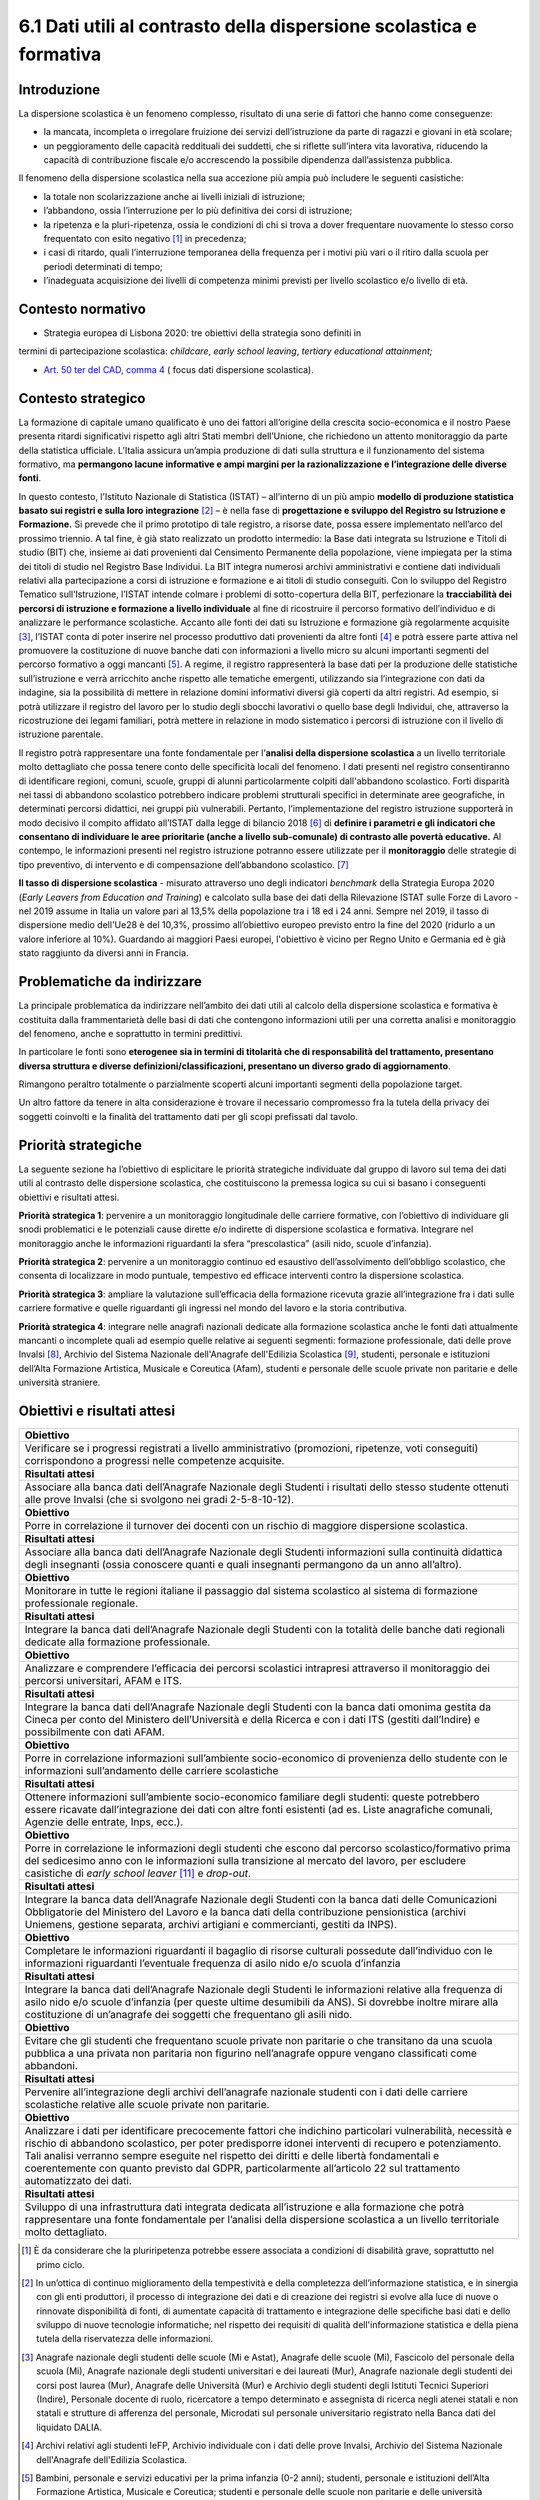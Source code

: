 6.1 Dati utili al contrasto della dispersione scolastica e formativa
====================================================================

.. _introduzione-6:

Introduzione
------------

La dispersione scolastica è un fenomeno complesso, risultato di una
serie di fattori che hanno come conseguenze:

-  la mancata, incompleta o irregolare fruizione dei servizi
   dell’istruzione da parte di ragazzi e giovani in età scolare;

-  un peggioramento delle capacità reddituali dei suddetti, che si
   riflette sull’intera vita lavorativa, riducendo la capacità di
   contribuzione fiscale e/o accrescendo la possibile dipendenza
   dall’assistenza pubblica.

Il fenomeno della dispersione scolastica nella sua accezione più ampia
può includere le seguenti casistiche:

-  la totale non scolarizzazione anche ai livelli iniziali di
   istruzione;

-  l’abbandono, ossia l’interruzione per lo più definitiva dei corsi di
   istruzione;

-  la ripetenza e la pluri-ripetenza, ossia le condizioni di chi si
   trova a dover frequentare nuovamente lo stesso corso frequentato con
   esito negativo [1]_ in precedenza;

-  i casi di ritardo, quali l’interruzione temporanea della frequenza
   per i motivi più vari o il ritiro dalla scuola per periodi
   determinati di tempo;

-  l’inadeguata acquisizione dei livelli di competenza minimi previsti
   per livello scolastico e/o livello di età.

.. _contesto-normativo-3:

Contesto normativo 
-------------------

-  Strategia europea di Lisbona 2020: tre obiettivi della strategia sono
   definiti in

termini di partecipazione scolastica: *childcare*, *early school
leaving*, *tertiary educational attainment;*

-  `Art. 50 ter del CAD, comma
   4 <https://www.normattiva.it/uri-res/N2Ls?urn:nir:stato:decreto.legislativo:2005-03-07;82~art50ter!vig=2050>`__
   ( focus dati dispersione scolastica).

.. _contesto-strategico-4:

Contesto strategico
-------------------

La formazione di capitale umano qualificato è uno dei fattori
all’origine della crescita socio-economica e il nostro Paese presenta
ritardi significativi rispetto agli altri Stati membri dell’Unione, che
richiedono un attento monitoraggio da parte della statistica ufficiale.
L’Italia assicura un’ampia produzione di dati sulla struttura e il
funzionamento del sistema formativo, ma **permangono lacune informative
e ampi margini per la razionalizzazione e l’integrazione delle diverse
fonti**.

In questo contesto, l’Istituto Nazionale di Statistica (ISTAT) –
all’interno di un più ampio **modello di produzione statistica basato
sui registri e sulla loro integrazione**\  [2]_ – è nella fase di
**progettazione e sviluppo del Registro su Istruzione e Formazione.** Si
prevede che il primo prototipo di tale registro, a risorse date, possa
essere implementato nell’arco del prossimo triennio. A tal fine, è già
stato realizzato un prodotto intermedio: la Base dati integrata su
Istruzione e Titoli di studio (BIT) che, insieme ai dati provenienti dal
Censimento Permanente della popolazione, viene impiegata per la stima
dei titoli di studio nel Registro Base Individui. La BIT integra
numerosi archivi amministrativi e contiene dati individuali relativi
alla partecipazione a corsi di istruzione e formazione e ai titoli di
studio conseguiti. Con lo sviluppo del Registro Tematico
sull’Istruzione, l’ISTAT intende colmare i problemi di sotto-copertura
della BIT, perfezionare la **tracciabilità dei percorsi di istruzione e
formazione a livello individuale** al fine di ricostruire il percorso
formativo dell’individuo e di analizzare le performance scolastiche.
Accanto alle fonti dei dati su Istruzione e formazione già regolarmente
acquisite [3]_, l’ISTAT conta di poter inserire nel processo produttivo
dati provenienti da altre fonti [4]_ e potrà essere parte attiva nel
promuovere la costituzione di nuove banche dati con informazioni a
livello micro su alcuni importanti segmenti del percorso formativo a
oggi mancanti [5]_. A regime, il registro rappresenterà la base dati per
la produzione delle statistiche sull’istruzione e verrà arricchito anche
rispetto alle tematiche emergenti, utilizzando sia l’integrazione con
dati da indagine, sia la possibilità di mettere in relazione domini
informativi diversi già coperti da altri registri. Ad esempio, si potrà
utilizzare il registro del lavoro per lo studio degli sbocchi lavorativi
o quello base degli Individui, che, attraverso la ricostruzione dei
legami familiari, potrà mettere in relazione in modo sistematico i
percorsi di istruzione con il livello di istruzione parentale.

Il registro potrà rappresentare una fonte fondamentale per l’\ **analisi
della dispersione scolastica** a un livello territoriale molto
dettagliato che possa tenere conto delle specificità locali del
fenomeno. I dati presenti nel registro consentiranno di identificare
regioni, comuni, scuole, gruppi di alunni particolarmente colpiti
dall'abbandono scolastico. Forti disparità nei tassi di abbandono
scolastico potrebbero indicare problemi strutturali specifici in
determinate aree geografiche, in determinati percorsi didattici, nei
gruppi più vulnerabili. Pertanto, l’implementazione del registro
istruzione supporterà in modo decisivo il compito affidato all’ISTAT
dalla legge di bilancio 2018 [6]_ di **definire i parametri e gli
indicatori che consentano di individuare le aree prioritarie (anche a
livello sub-comunale) di contrasto alle povertà educative.** Al
contempo, le informazioni presenti nel registro istruzione potranno
essere utilizzate per il **monitoraggio** delle strategie di tipo
preventivo, di intervento e di compensazione dell’abbandono
scolastico. [7]_

**Il tasso di dispersione scolastica** - misurato attraverso uno degli
indicatori *benchmark* della Strategia Europa 2020 (*Early Leavers from
Education and Training*) e calcolato sulla base dei dati della
Rilevazione ISTAT sulle Forze di Lavoro - nel 2019 assume in Italia un
valore pari al 13,5% della popolazione tra i 18 ed i 24 anni. Sempre nel
2019, il tasso di dispersione medio dell'Ue28 è del 10,3%, prossimo
all’obiettivo europeo previsto entro la fine del 2020 (ridurlo a un
valore inferiore al 10%). Guardando ai maggiori Paesi europei,
l'obiettivo è vicino per Regno Unito e Germania ed è già stato raggiunto
da diversi anni in Francia.

.. _problematiche-da-indirizzare-5:

Problematiche da indirizzare
----------------------------

La principale problematica da indirizzare nell’ambito dei dati utili al
calcolo della dispersione scolastica e formativa è costituita dalla
frammentarietà delle basi di dati che contengono informazioni utili per
una corretta analisi e monitoraggio del fenomeno, anche e soprattutto in
termini predittivi.

In particolare le fonti sono **eterogenee sia in termini di titolarità
che di responsabilità del trattamento, presentano diversa struttura e
diverse definizioni/classificazioni, presentano un diverso grado di
aggiornamento**.

Rimangono peraltro totalmente o parzialmente scoperti alcuni importanti
segmenti della popolazione target.

Un altro fattore da tenere in alta considerazione è trovare il
necessario compromesso fra la tutela della privacy dei soggetti
coinvolti e la finalità del trattamento dati per gli scopi prefissati
dal tavolo.

.. _priorità-strategiche-5:

Priorità strategiche
--------------------

La seguente sezione ha l’obiettivo di esplicitare le priorità
strategiche individuate dal gruppo di lavoro sul tema dei dati utili al
contrasto delle dispersione scolastica, che costituiscono la premessa
logica su cui si basano i conseguenti obiettivi e risultati attesi.

**Priorità strategica 1**: pervenire a un monitoraggio longitudinale
delle carriere formative, con l’obiettivo di individuare gli snodi
problematici e le potenziali cause dirette e/o indirette di dispersione
scolastica e formativa. Integrare nel monitoraggio anche le informazioni
riguardanti la sfera “prescolastica” (asili nido, scuole d’infanzia).

**Priorità strategica 2**: pervenire a un monitoraggio continuo ed
esaustivo dell’assolvimento dell’obbligo scolastico, che consenta di
localizzare in modo puntuale, tempestivo ed efficace interventi contro
la dispersione scolastica.

**Priorità strategica 3**: ampliare la valutazione sull’efficacia della
formazione ricevuta grazie all’integrazione fra i dati sulle carriere
formative e quelle riguardanti gli ingressi nel mondo del lavoro e la
storia contributiva.

**Priorità strategica 4**: integrare nelle anagrafi nazionali dedicate
alla formazione scolastica anche le fonti dati attualmente mancanti o
incomplete quali ad esempio quelle relative ai seguenti segmenti:
formazione professionale, dati delle prove Invalsi [8]_, Archivio del
Sistema Nazionale dell'Anagrafe dell'Edilizia Scolastica [9]_, studenti,
personale e istituzioni dell’Alta Formazione Artistica, Musicale e
Coreutica (Afam), studenti e personale delle scuole private non
paritarie e delle università straniere.

.. _obiettivi-e-risultati-attesi-5:

Obiettivi e risultati attesi
----------------------------

+-----------------------------------------------------------------------+
| **Obiettivo**                                                         |
+=======================================================================+
| Verificare se i progressi registrati a livello amministrativo         |
| (promozioni, ripetenze, voti conseguiti) corrispondono a progressi    |
| nelle competenze acquisite.                                           |
+-----------------------------------------------------------------------+
| **Risultati attesi**                                                  |
+-----------------------------------------------------------------------+
| Associare alla banca dati dell’Anagrafe Nazionale degli Studenti i    |
| risultati dello stesso studente ottenuti alle prove Invalsi (che si   |
| svolgono nei gradi 2-5-8-10-12).                                      |
+-----------------------------------------------------------------------+
| **Obiettivo**                                                         |
+-----------------------------------------------------------------------+
| Porre in correlazione il turnover dei docenti con un rischio di       |
| maggiore dispersione scolastica.                                      |
+-----------------------------------------------------------------------+
| **Risultati attesi**                                                  |
+-----------------------------------------------------------------------+
| Associare alla banca dati dell’Anagrafe Nazionale degli Studenti      |
| informazioni sulla continuità didattica degli insegnanti (ossia       |
| conoscere quanti e quali insegnanti permangono da un anno all’altro). |
+-----------------------------------------------------------------------+
| **Obiettivo**                                                         |
+-----------------------------------------------------------------------+
| Monitorare in tutte le regioni italiane il passaggio dal sistema      |
| scolastico al sistema di formazione professionale regionale.          |
+-----------------------------------------------------------------------+
| **Risultati attesi**                                                  |
+-----------------------------------------------------------------------+
| Integrare la banca dati dell’Anagrafe Nazionale degli Studenti con la |
| totalità delle banche dati regionali dedicate alla formazione         |
| professionale.                                                        |
+-----------------------------------------------------------------------+
| **Obiettivo**                                                         |
+-----------------------------------------------------------------------+
| Analizzare e comprendere l’efficacia dei percorsi scolastici          |
| intrapresi attraverso il monitoraggio dei percorsi universitari, AFAM |
| e ITS.                                                                |
+-----------------------------------------------------------------------+
| **Risultati attesi**                                                  |
+-----------------------------------------------------------------------+
| Integrare la banca dati dell’Anagrafe Nazionale degli Studenti con la |
| banca dati omonima gestita da Cineca per conto del Ministero          |
| dell’Università e della Ricerca e con i dati ITS (gestiti             |
| dall’Indire) e possibilmente con dati AFAM.                           |
+-----------------------------------------------------------------------+
| **Obiettivo**                                                         |
+-----------------------------------------------------------------------+
| Porre in correlazione informazioni sull’ambiente socio-economico di   |
| provenienza dello studente con le informazioni sull’andamento delle   |
| carriere scolastiche                                                  |
+-----------------------------------------------------------------------+
| **Risultati attesi**                                                  |
+-----------------------------------------------------------------------+
| Ottenere informazioni sull’ambiente socio-economico familiare degli   |
| studenti: queste potrebbero essere ricavate dall’integrazione dei     |
| dati con altre fonti esistenti (ad es. Liste anagrafiche comunali,    |
| Agenzie delle entrate, Inps, ecc.).                                   |
+-----------------------------------------------------------------------+
| **Obiettivo**                                                         |
+-----------------------------------------------------------------------+
| Porre in correlazione le informazioni degli studenti che escono dal   |
| percorso scolastico/formativo prima del sedicesimo anno con le        |
| informazioni sulla transizione al mercato del lavoro, per escludere   |
| casistiche di *early school leaver*\  [11]_ e *drop-out*.             |
+-----------------------------------------------------------------------+
| **Risultati attesi**                                                  |
+-----------------------------------------------------------------------+
| Integrare la banca data dell’Anagrafe Nazionale degli Studenti con la |
| banca dati delle Comunicazioni Obbligatorie del Ministero del Lavoro  |
| e la banca dati della contribuzione pensionistica (archivi Uniemens,  |
| gestione separata, archivi artigiani e commercianti, gestiti da       |
| INPS).                                                                |
+-----------------------------------------------------------------------+
| **Obiettivo**                                                         |
+-----------------------------------------------------------------------+
| Completare le informazioni riguardanti il bagaglio di risorse         |
| culturali possedute dall’individuo con le informazioni riguardanti    |
| l’eventuale frequenza di asilo nido e/o scuola d’infanzia             |
+-----------------------------------------------------------------------+
| **Risultati attesi**                                                  |
+-----------------------------------------------------------------------+
| Integrare la banca dati dell’Anagrafe Nazionale degli Studenti le     |
| informazioni relative alla frequenza di asilo nido e/o scuole         |
| d’infanzia (per queste ultime desumibili da ANS). Si dovrebbe inoltre |
| mirare alla costituzione di un’anagrafe dei soggetti che frequentano  |
| gli asili nido.                                                       |
+-----------------------------------------------------------------------+
| **Obiettivo**                                                         |
+-----------------------------------------------------------------------+
| Evitare che gli studenti che frequentano scuole private non paritarie |
| o che transitano da una scuola pubblica a una privata non paritaria   |
| non figurino nell’anagrafe oppure vengano classificati come           |
| abbandoni.                                                            |
+-----------------------------------------------------------------------+
| **Risultati attesi**                                                  |
+-----------------------------------------------------------------------+
| Pervenire all’integrazione degli archivi dell’anagrafe nazionale      |
| studenti con i dati delle carriere scolastiche relative alle scuole   |
| private non paritarie.                                                |
+-----------------------------------------------------------------------+
| **Obiettivo**                                                         |
+-----------------------------------------------------------------------+
| Analizzare i dati per identificare precocemente fattori che indichino |
| particolari vulnerabilità, necessità e rischio di abbandono           |
| scolastico, per poter predisporre idonei interventi di recupero e     |
| potenziamento. Tali analisi verranno sempre eseguite nel rispetto dei |
| diritti e delle libertà fondamentali e coerentemente con quanto       |
| previsto dal GDPR, particolarmente all’articolo 22 sul trattamento    |
| automatizzato dei dati.                                               |
+-----------------------------------------------------------------------+
| **Risultati attesi**                                                  |
+-----------------------------------------------------------------------+
| Sviluppo di una infrastruttura dati integrata dedicata all’istruzione |
| e alla formazione che potrà rappresentare una fonte fondamentale per  |
| l’analisi della dispersione scolastica a un livello territoriale      |
| molto dettagliato.                                                    |
+-----------------------------------------------------------------------+

.. [1]
   È da considerare che la pluriripetenza potrebbe essere associata a
   condizioni di disabilità grave, soprattutto nel primo ciclo.

.. [2]
   In un’ottica di continuo miglioramento della tempestività e della
   completezza dell’informazione statistica, e in sinergia con gli enti
   produttori, il processo di integrazione dei dati e di creazione dei
   registri si evolve alla luce di nuove o rinnovate disponibilità di
   fonti, di aumentate capacità di trattamento e integrazione delle
   specifiche basi dati e dello sviluppo di nuove tecnologie
   informatiche; nel rispetto dei requisiti di qualità dell'informazione
   statistica e della piena tutela della riservatezza delle
   informazioni.

.. [3]
   Anagrafe nazionale degli studenti delle scuole (Mi e Astat), Anagrafe
   delle scuole (Mi), Fascicolo del personale della scuola (Mi),
   Anagrafe nazionale degli studenti universitari e dei laureati (Mur),
   Anagrafe nazionale degli studenti dei corsi post laurea (Mur),
   Anagrafe delle Università (Mur) e Archivio degli studenti degli
   Istituti Tecnici Superiori (Indire), Personale docente di ruolo,
   ricercatore a tempo determinato e assegnista di ricerca negli atenei
   statali e non statali e strutture di afferenza del personale,
   Microdati sul personale universitario registrato nella Banca dati del
   liquidato DALIA.

.. [4]
   Archivi relativi agli studenti IeFP, Archivio individuale con i dati
   delle prove Invalsi, Archivio del Sistema Nazionale dell'Anagrafe
   dell'Edilizia Scolastica.

.. [5]
   Bambini, personale e servizi educativi per la prima infanzia (0-2
   anni); studenti, personale e istituzioni dell’Alta Formazione
   Artistica, Musicale e Coreutica; studenti e personale delle scuole
   non paritarie e delle università straniere, personale delle scuole
   paritarie.

.. [6]
   Art. 1, comma 230, Legge 27 dicembre 2017, n. 205

.. [7]
   Reducing early school leaving - European Commission 2010

.. [8]
   Sono già disponibili, previa autenticazione nel sito Invalsi, matrici
   di dati per singoli alunni (in forma anonima dal 2009-10 all'ultima
   rilevazione), ma sarebbe necessario ottenere le stesse matrici con
   codici identificativi agganciabili alle altre fonti.

.. [9]
   SNAES - Legge 11 gennaio 1996, n. 23

.. [10]
   https://ec.europa.eu/education/policies/school/early-school-leaving_it

.. [11]
   https://ec.europa.eu/education/policies/school/early-school-leaving_it

